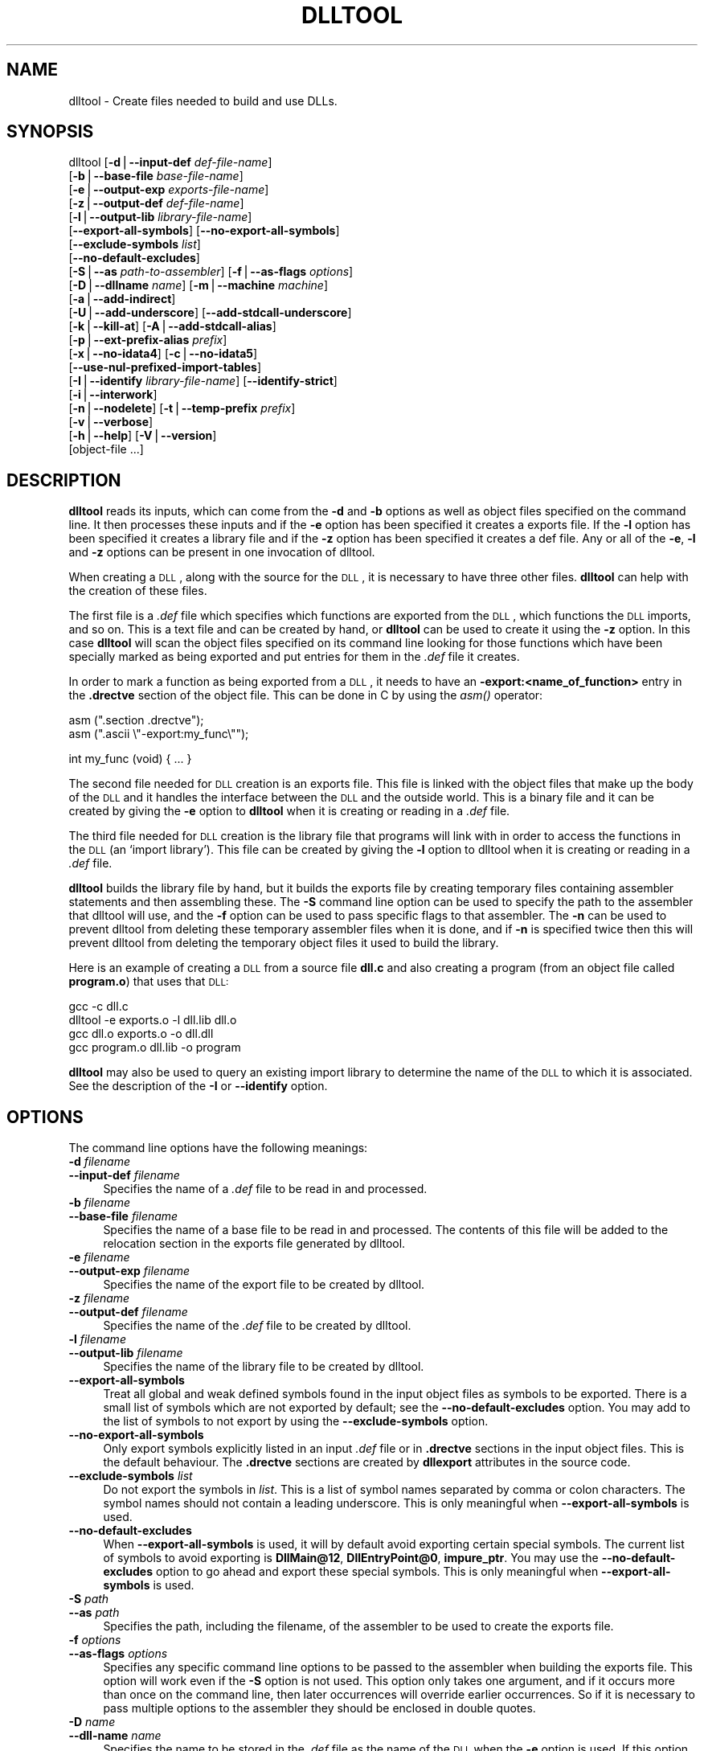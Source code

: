 .\" Automatically generated by Pod::Man version 1.15
.\" Sat Jan 16 21:13:21 2010
.\"
.\" Standard preamble:
.\" ======================================================================
.de Sh \" Subsection heading
.br
.if t .Sp
.ne 5
.PP
\fB\\$1\fR
.PP
..
.de Sp \" Vertical space (when we can't use .PP)
.if t .sp .5v
.if n .sp
..
.de Ip \" List item
.br
.ie \\n(.$>=3 .ne \\$3
.el .ne 3
.IP "\\$1" \\$2
..
.de Vb \" Begin verbatim text
.ft CW
.nf
.ne \\$1
..
.de Ve \" End verbatim text
.ft R

.fi
..
.\" Set up some character translations and predefined strings.  \*(-- will
.\" give an unbreakable dash, \*(PI will give pi, \*(L" will give a left
.\" double quote, and \*(R" will give a right double quote.  | will give a
.\" real vertical bar.  \*(C+ will give a nicer C++.  Capital omega is used
.\" to do unbreakable dashes and therefore won't be available.  \*(C` and
.\" \*(C' expand to `' in nroff, nothing in troff, for use with C<>
.tr \(*W-|\(bv\*(Tr
.ds C+ C\v'-.1v'\h'-1p'\s-2+\h'-1p'+\s0\v'.1v'\h'-1p'
.ie n \{\
.    ds -- \(*W-
.    ds PI pi
.    if (\n(.H=4u)&(1m=24u) .ds -- \(*W\h'-12u'\(*W\h'-12u'-\" diablo 10 pitch
.    if (\n(.H=4u)&(1m=20u) .ds -- \(*W\h'-12u'\(*W\h'-8u'-\"  diablo 12 pitch
.    ds L" ""
.    ds R" ""
.    ds C` ""
.    ds C' ""
'br\}
.el\{\
.    ds -- \|\(em\|
.    ds PI \(*p
.    ds L" ``
.    ds R" ''
'br\}
.\"
.\" If the F register is turned on, we'll generate index entries on stderr
.\" for titles (.TH), headers (.SH), subsections (.Sh), items (.Ip), and
.\" index entries marked with X<> in POD.  Of course, you'll have to process
.\" the output yourself in some meaningful fashion.
.if \nF \{\
.    de IX
.    tm Index:\\$1\t\\n%\t"\\$2"
..
.    nr % 0
.    rr F
.\}
.\"
.\" For nroff, turn off justification.  Always turn off hyphenation; it
.\" makes way too many mistakes in technical documents.
.hy 0
.\"
.\" Accent mark definitions (@(#)ms.acc 1.5 88/02/08 SMI; from UCB 4.2).
.\" Fear.  Run.  Save yourself.  No user-serviceable parts.
.bd B 3
.    \" fudge factors for nroff and troff
.if n \{\
.    ds #H 0
.    ds #V .8m
.    ds #F .3m
.    ds #[ \f1
.    ds #] \fP
.\}
.if t \{\
.    ds #H ((1u-(\\\\n(.fu%2u))*.13m)
.    ds #V .6m
.    ds #F 0
.    ds #[ \&
.    ds #] \&
.\}
.    \" simple accents for nroff and troff
.if n \{\
.    ds ' \&
.    ds ` \&
.    ds ^ \&
.    ds , \&
.    ds ~ ~
.    ds /
.\}
.if t \{\
.    ds ' \\k:\h'-(\\n(.wu*8/10-\*(#H)'\'\h"|\\n:u"
.    ds ` \\k:\h'-(\\n(.wu*8/10-\*(#H)'\`\h'|\\n:u'
.    ds ^ \\k:\h'-(\\n(.wu*10/11-\*(#H)'^\h'|\\n:u'
.    ds , \\k:\h'-(\\n(.wu*8/10)',\h'|\\n:u'
.    ds ~ \\k:\h'-(\\n(.wu-\*(#H-.1m)'~\h'|\\n:u'
.    ds / \\k:\h'-(\\n(.wu*8/10-\*(#H)'\z\(sl\h'|\\n:u'
.\}
.    \" troff and (daisy-wheel) nroff accents
.ds : \\k:\h'-(\\n(.wu*8/10-\*(#H+.1m+\*(#F)'\v'-\*(#V'\z.\h'.2m+\*(#F'.\h'|\\n:u'\v'\*(#V'
.ds 8 \h'\*(#H'\(*b\h'-\*(#H'
.ds o \\k:\h'-(\\n(.wu+\w'\(de'u-\*(#H)/2u'\v'-.3n'\*(#[\z\(de\v'.3n'\h'|\\n:u'\*(#]
.ds d- \h'\*(#H'\(pd\h'-\w'~'u'\v'-.25m'\f2\(hy\fP\v'.25m'\h'-\*(#H'
.ds D- D\\k:\h'-\w'D'u'\v'-.11m'\z\(hy\v'.11m'\h'|\\n:u'
.ds th \*(#[\v'.3m'\s+1I\s-1\v'-.3m'\h'-(\w'I'u*2/3)'\s-1o\s+1\*(#]
.ds Th \*(#[\s+2I\s-2\h'-\w'I'u*3/5'\v'-.3m'o\v'.3m'\*(#]
.ds ae a\h'-(\w'a'u*4/10)'e
.ds Ae A\h'-(\w'A'u*4/10)'E
.    \" corrections for vroff
.if v .ds ~ \\k:\h'-(\\n(.wu*9/10-\*(#H)'\s-2\u~\d\s+2\h'|\\n:u'
.if v .ds ^ \\k:\h'-(\\n(.wu*10/11-\*(#H)'\v'-.4m'^\v'.4m'\h'|\\n:u'
.    \" for low resolution devices (crt and lpr)
.if \n(.H>23 .if \n(.V>19 \
\{\
.    ds : e
.    ds 8 ss
.    ds o a
.    ds d- d\h'-1'\(ga
.    ds D- D\h'-1'\(hy
.    ds th \o'bp'
.    ds Th \o'LP'
.    ds ae ae
.    ds Ae AE
.\}
.rm #[ #] #H #V #F C
.\" ======================================================================
.\"
.IX Title "DLLTOOL 1"
.TH DLLTOOL 1 "binutils-2.19.51" "2010-01-16" "GNU Development Tools"
.UC
.SH "NAME"
dlltool \- Create files needed to build and use DLLs.
.SH "SYNOPSIS"
.IX Header "SYNOPSIS"
dlltool [\fB\-d\fR|\fB\*(--input-def\fR \fIdef-file-name\fR]
        [\fB\-b\fR|\fB\*(--base-file\fR \fIbase-file-name\fR]
        [\fB\-e\fR|\fB\*(--output-exp\fR \fIexports-file-name\fR]
        [\fB\-z\fR|\fB\*(--output-def\fR \fIdef-file-name\fR]
        [\fB\-l\fR|\fB\*(--output-lib\fR \fIlibrary-file-name\fR]
        [\fB\*(--export-all-symbols\fR] [\fB\*(--no-export-all-symbols\fR]
        [\fB\*(--exclude-symbols\fR \fIlist\fR]
        [\fB\*(--no-default-excludes\fR]
        [\fB\-S\fR|\fB\*(--as\fR \fIpath-to-assembler\fR] [\fB\-f\fR|\fB\*(--as-flags\fR \fIoptions\fR]
        [\fB\-D\fR|\fB\*(--dllname\fR \fIname\fR] [\fB\-m\fR|\fB\*(--machine\fR \fImachine\fR]
        [\fB\-a\fR|\fB\*(--add-indirect\fR]
        [\fB\-U\fR|\fB\*(--add-underscore\fR] [\fB\*(--add-stdcall-underscore\fR]
        [\fB\-k\fR|\fB\*(--kill-at\fR] [\fB\-A\fR|\fB\*(--add-stdcall-alias\fR]
        [\fB\-p\fR|\fB\*(--ext-prefix-alias\fR \fIprefix\fR]
        [\fB\-x\fR|\fB\*(--no-idata4\fR] [\fB\-c\fR|\fB\*(--no-idata5\fR]
        [\fB\*(--use-nul-prefixed-import-tables\fR]
        [\fB\-I\fR|\fB\*(--identify\fR \fIlibrary-file-name\fR] [\fB\*(--identify-strict\fR]
        [\fB\-i\fR|\fB\*(--interwork\fR]
        [\fB\-n\fR|\fB\*(--nodelete\fR] [\fB\-t\fR|\fB\*(--temp-prefix\fR \fIprefix\fR]
        [\fB\-v\fR|\fB\*(--verbose\fR]
        [\fB\-h\fR|\fB\*(--help\fR] [\fB\-V\fR|\fB\*(--version\fR]
        [object-file ...]
.SH "DESCRIPTION"
.IX Header "DESCRIPTION"
\&\fBdlltool\fR reads its inputs, which can come from the \fB\-d\fR and
\&\fB\-b\fR options as well as object files specified on the command
line.  It then processes these inputs and if the \fB\-e\fR option has
been specified it creates a exports file.  If the \fB\-l\fR option
has been specified it creates a library file and if the \fB\-z\fR option
has been specified it creates a def file.  Any or all of the \fB\-e\fR,
\&\fB\-l\fR and \fB\-z\fR options can be present in one invocation of
dlltool.
.PP
When creating a \s-1DLL\s0, along with the source for the \s-1DLL\s0, it is necessary
to have three other files.  \fBdlltool\fR can help with the creation of
these files.
.PP
The first file is a \fI.def\fR file which specifies which functions are
exported from the \s-1DLL\s0, which functions the \s-1DLL\s0 imports, and so on.  This
is a text file and can be created by hand, or \fBdlltool\fR can be used
to create it using the \fB\-z\fR option.  In this case \fBdlltool\fR
will scan the object files specified on its command line looking for
those functions which have been specially marked as being exported and
put entries for them in the \fI.def\fR file it creates.
.PP
In order to mark a function as being exported from a \s-1DLL\s0, it needs to
have an \fB\-export:<name_of_function>\fR entry in the \fB.drectve\fR
section of the object file.  This can be done in C by using the
\&\fIasm()\fR operator:
.PP
.Vb 2
\&          asm (".section .drectve");
\&          asm (".ascii \e"-export:my_func\e"");
.Ve
.Vb 1
\&          int my_func (void) { ... }
.Ve
The second file needed for \s-1DLL\s0 creation is an exports file.  This file
is linked with the object files that make up the body of the \s-1DLL\s0 and it
handles the interface between the \s-1DLL\s0 and the outside world.  This is a
binary file and it can be created by giving the \fB\-e\fR option to
\&\fBdlltool\fR when it is creating or reading in a \fI.def\fR file.
.PP
The third file needed for \s-1DLL\s0 creation is the library file that programs
will link with in order to access the functions in the \s-1DLL\s0 (an `import
library').  This file can be created by giving the \fB\-l\fR option to
dlltool when it is creating or reading in a \fI.def\fR file.
.PP
\&\fBdlltool\fR builds the library file by hand, but it builds the
exports file by creating temporary files containing assembler statements
and then assembling these.  The \fB\-S\fR command line option can be
used to specify the path to the assembler that dlltool will use,
and the \fB\-f\fR option can be used to pass specific flags to that
assembler.  The \fB\-n\fR can be used to prevent dlltool from deleting
these temporary assembler files when it is done, and if \fB\-n\fR is
specified twice then this will prevent dlltool from deleting the
temporary object files it used to build the library.
.PP
Here is an example of creating a \s-1DLL\s0 from a source file \fBdll.c\fR and
also creating a program (from an object file called \fBprogram.o\fR)
that uses that \s-1DLL:\s0
.PP
.Vb 4
\&          gcc -c dll.c
\&          dlltool -e exports.o -l dll.lib dll.o
\&          gcc dll.o exports.o -o dll.dll
\&          gcc program.o dll.lib -o program
.Ve
\&\fBdlltool\fR may also be used to query an existing import library
to determine the name of the \s-1DLL\s0 to which it is associated.  See the 
description of the \fB\-I\fR or \fB\*(--identify\fR option.
.SH "OPTIONS"
.IX Header "OPTIONS"
The command line options have the following meanings:
.Ip "\fB\-d\fR \fIfilename\fR" 4
.IX Item "-d filename"
.PD 0
.Ip "\fB\*(--input-def\fR \fIfilename\fR" 4
.IX Item "input-def filename"
.PD
Specifies the name of a \fI.def\fR file to be read in and processed.
.Ip "\fB\-b\fR \fIfilename\fR" 4
.IX Item "-b filename"
.PD 0
.Ip "\fB\*(--base-file\fR \fIfilename\fR" 4
.IX Item "base-file filename"
.PD
Specifies the name of a base file to be read in and processed.  The
contents of this file will be added to the relocation section in the
exports file generated by dlltool.
.Ip "\fB\-e\fR \fIfilename\fR" 4
.IX Item "-e filename"
.PD 0
.Ip "\fB\*(--output-exp\fR \fIfilename\fR" 4
.IX Item "output-exp filename"
.PD
Specifies the name of the export file to be created by dlltool.
.Ip "\fB\-z\fR \fIfilename\fR" 4
.IX Item "-z filename"
.PD 0
.Ip "\fB\*(--output-def\fR \fIfilename\fR" 4
.IX Item "output-def filename"
.PD
Specifies the name of the \fI.def\fR file to be created by dlltool.
.Ip "\fB\-l\fR \fIfilename\fR" 4
.IX Item "-l filename"
.PD 0
.Ip "\fB\*(--output-lib\fR \fIfilename\fR" 4
.IX Item "output-lib filename"
.PD
Specifies the name of the library file to be created by dlltool.
.Ip "\fB\*(--export-all-symbols\fR" 4
.IX Item "export-all-symbols"
Treat all global and weak defined symbols found in the input object
files as symbols to be exported.  There is a small list of symbols which
are not exported by default; see the \fB\*(--no-default-excludes\fR
option.  You may add to the list of symbols to not export by using the
\&\fB\*(--exclude-symbols\fR option.
.Ip "\fB\*(--no-export-all-symbols\fR" 4
.IX Item "no-export-all-symbols"
Only export symbols explicitly listed in an input \fI.def\fR file or in
\&\fB.drectve\fR sections in the input object files.  This is the default
behaviour.  The \fB.drectve\fR sections are created by \fBdllexport\fR
attributes in the source code.
.Ip "\fB\*(--exclude-symbols\fR \fIlist\fR" 4
.IX Item "exclude-symbols list"
Do not export the symbols in \fIlist\fR.  This is a list of symbol names
separated by comma or colon characters.  The symbol names should not
contain a leading underscore.  This is only meaningful when
\&\fB\*(--export-all-symbols\fR is used.
.Ip "\fB\*(--no-default-excludes\fR" 4
.IX Item "no-default-excludes"
When \fB\*(--export-all-symbols\fR is used, it will by default avoid
exporting certain special symbols.  The current list of symbols to avoid
exporting is \fBDllMain@12\fR, \fBDllEntryPoint@0\fR,
\&\fBimpure_ptr\fR.  You may use the \fB\*(--no-default-excludes\fR option
to go ahead and export these special symbols.  This is only meaningful
when \fB\*(--export-all-symbols\fR is used.
.Ip "\fB\-S\fR \fIpath\fR" 4
.IX Item "-S path"
.PD 0
.Ip "\fB\*(--as\fR \fIpath\fR" 4
.IX Item "as path"
.PD
Specifies the path, including the filename, of the assembler to be used
to create the exports file.
.Ip "\fB\-f\fR \fIoptions\fR" 4
.IX Item "-f options"
.PD 0
.Ip "\fB\*(--as-flags\fR \fIoptions\fR" 4
.IX Item "as-flags options"
.PD
Specifies any specific command line options to be passed to the
assembler when building the exports file.  This option will work even if
the \fB\-S\fR option is not used.  This option only takes one argument,
and if it occurs more than once on the command line, then later
occurrences will override earlier occurrences.  So if it is necessary to
pass multiple options to the assembler they should be enclosed in
double quotes.
.Ip "\fB\-D\fR \fIname\fR" 4
.IX Item "-D name"
.PD 0
.Ip "\fB\*(--dll-name\fR \fIname\fR" 4
.IX Item "dll-name name"
.PD
Specifies the name to be stored in the \fI.def\fR file as the name of
the \s-1DLL\s0 when the \fB\-e\fR option is used.  If this option is not
present, then the filename given to the \fB\-e\fR option will be
used as the name of the \s-1DLL\s0.
.Ip "\fB\-m\fR \fImachine\fR" 4
.IX Item "-m machine"
.PD 0
.Ip "\fB\-machine\fR \fImachine\fR" 4
.IX Item "-machine machine"
.PD
Specifies the type of machine for which the library file should be
built.  \fBdlltool\fR has a built in default type, depending upon how
it was created, but this option can be used to override that.  This is
normally only useful when creating DLLs for an \s-1ARM\s0 processor, when the
contents of the \s-1DLL\s0 are actually encode using Thumb instructions.
.Ip "\fB\-a\fR" 4
.IX Item "-a"
.PD 0
.Ip "\fB\*(--add-indirect\fR" 4
.IX Item "add-indirect"
.PD
Specifies that when \fBdlltool\fR is creating the exports file it
should add a section which allows the exported functions to be
referenced without using the import library.  Whatever the hell that
means!
.Ip "\fB\-U\fR" 4
.IX Item "-U"
.PD 0
.Ip "\fB\*(--add-underscore\fR" 4
.IX Item "add-underscore"
.PD
Specifies that when \fBdlltool\fR is creating the exports file it
should prepend an underscore to the names of \fIall\fR exported symbols.
.Ip "\fB\*(--add-stdcall-underscore\fR" 4
.IX Item "add-stdcall-underscore"
Specifies that when \fBdlltool\fR is creating the exports file it
should prepend an underscore to the names of exported \fIstdcall\fR
functions. Variable names and non-stdcall function names are not modified.
This option is useful when creating GNU-compatible import libs for third
party DLLs that were built with MS-Windows tools.
.Ip "\fB\-k\fR" 4
.IX Item "-k"
.PD 0
.Ip "\fB\*(--kill-at\fR" 4
.IX Item "kill-at"
.PD
Specifies that when \fBdlltool\fR is creating the exports file it
should not append the string \fB@ <number>\fR.  These numbers are
called ordinal numbers and they represent another way of accessing the
function in a \s-1DLL\s0, other than by name.
.Ip "\fB\-A\fR" 4
.IX Item "-A"
.PD 0
.Ip "\fB\*(--add-stdcall-alias\fR" 4
.IX Item "add-stdcall-alias"
.PD
Specifies that when \fBdlltool\fR is creating the exports file it
should add aliases for stdcall symbols without \fB@ <number>\fR
in addition to the symbols with \fB@ <number>\fR.
.Ip "\fB\-p\fR" 4
.IX Item "-p"
.PD 0
.Ip "\fB\*(--ext-prefix-alias\fR \fIprefix\fR" 4
.IX Item "ext-prefix-alias prefix"
.PD
Causes \fBdlltool\fR to create external aliases for all \s-1DLL\s0
imports with the specified prefix.  The aliases are created for both
external and import symbols with no leading underscore.
.Ip "\fB\-x\fR" 4
.IX Item "-x"
.PD 0
.Ip "\fB\*(--no-idata4\fR" 4
.IX Item "no-idata4"
.PD
Specifies that when \fBdlltool\fR is creating the exports and library
files it should omit the \f(CW\*(C`.idata4\*(C'\fR section.  This is for compatibility
with certain operating systems.
.Ip "\fB\*(--use-nul-prefixed-import-tables\fR" 4
.IX Item "use-nul-prefixed-import-tables"
Specifies that when \fBdlltool\fR is creating the exports and library
files it should prefix the \f(CW\*(C`.idata4\*(C'\fR and \f(CW\*(C`.idata5\*(C'\fR by zero an
element. This emulates old gnu import library generation of
\&\f(CW\*(C`dlltool\*(C'\fR. By default this option is turned off.
.Ip "\fB\-c\fR" 4
.IX Item "-c"
.PD 0
.Ip "\fB\*(--no-idata5\fR" 4
.IX Item "no-idata5"
.PD
Specifies that when \fBdlltool\fR is creating the exports and library
files it should omit the \f(CW\*(C`.idata5\*(C'\fR section.  This is for compatibility
with certain operating systems.
.Ip "\fB\-I\fR \fIfilename\fR" 4
.IX Item "-I filename"
.PD 0
.Ip "\fB\*(--identify\fR \fIfilename\fR" 4
.IX Item "identify filename"
.PD
Specifies that \fBdlltool\fR should inspect the import library
indicated by \fIfilename\fR and report, on \f(CW\*(C`stdout\*(C'\fR, the \fIname\fR\|(s)
of the associated \fIDLL\fR\|(s).  This can be performed in addition to any
other operations indicated by the other options and arguments.
\&\fBdlltool\fR fails if the import library does not exist or is not
actually an import library. See also \fB\*(--identify-strict\fR.
.Ip "\fB\*(--identify-strict\fR" 4
.IX Item "identify-strict"
Modifies the behavior of the \fB\*(--identify\fR option, such
that an error is reported if \fIfilename\fR is associated with
more than one \s-1DLL\s0.
.Ip "\fB\-i\fR" 4
.IX Item "-i"
.PD 0
.Ip "\fB\*(--interwork\fR" 4
.IX Item "interwork"
.PD
Specifies that \fBdlltool\fR should mark the objects in the library
file and exports file that it produces as supporting interworking
between \s-1ARM\s0 and Thumb code.
.Ip "\fB\-n\fR" 4
.IX Item "-n"
.PD 0
.Ip "\fB\*(--nodelete\fR" 4
.IX Item "nodelete"
.PD
Makes \fBdlltool\fR preserve the temporary assembler files it used to
create the exports file.  If this option is repeated then dlltool will
also preserve the temporary object files it uses to create the library
file.
.Ip "\fB\-t\fR \fIprefix\fR" 4
.IX Item "-t prefix"
.PD 0
.Ip "\fB\*(--temp-prefix\fR \fIprefix\fR" 4
.IX Item "temp-prefix prefix"
.PD
Makes \fBdlltool\fR use \fIprefix\fR when constructing the names of
temporary assembler and object files.  By default, the temp file prefix
is generated from the pid.
.Ip "\fB\-v\fR" 4
.IX Item "-v"
.PD 0
.Ip "\fB\*(--verbose\fR" 4
.IX Item "verbose"
.PD
Make dlltool describe what it is doing.
.Ip "\fB\-h\fR" 4
.IX Item "-h"
.PD 0
.Ip "\fB\*(--help\fR" 4
.IX Item "help"
.PD
Displays a list of command line options and then exits.
.Ip "\fB\-V\fR" 4
.IX Item "-V"
.PD 0
.Ip "\fB\*(--version\fR" 4
.IX Item "version"
.PD
Displays dlltool's version number and then exits.
.Ip "\fB@\fR\fIfile\fR" 4
.IX Item "@file"
Read command-line options from \fIfile\fR.  The options read are
inserted in place of the original @\fIfile\fR option.  If \fIfile\fR
does not exist, or cannot be read, then the option will be treated
literally, and not removed.  
.Sp
Options in \fIfile\fR are separated by whitespace.  A whitespace
character may be included in an option by surrounding the entire
option in either single or double quotes.  Any character (including a
backslash) may be included by prefixing the character to be included
with a backslash.  The \fIfile\fR may itself contain additional
@\fIfile\fR options; any such options will be processed recursively.
.SH "SEE ALSO"
.IX Header "SEE ALSO"
The Info pages for \fIbinutils\fR.
.SH "COPYRIGHT"
.IX Header "COPYRIGHT"
Copyright (c) 1991, 1992, 1993, 1994, 1995, 1996, 1997, 1998, 1999,
2000, 2001, 2002, 2003, 2004, 2005, 2006, 2007, 2008, 2009 Free Software Foundation, Inc.
.PP
Permission is granted to copy, distribute and/or modify this document
under the terms of the \s-1GNU\s0 Free Documentation License, Version 1.3
or any later version published by the Free Software Foundation;
with no Invariant Sections, with no Front-Cover Texts, and with no
Back-Cover Texts.  A copy of the license is included in the
section entitled \*(L"\s-1GNU\s0 Free Documentation License\*(R".

